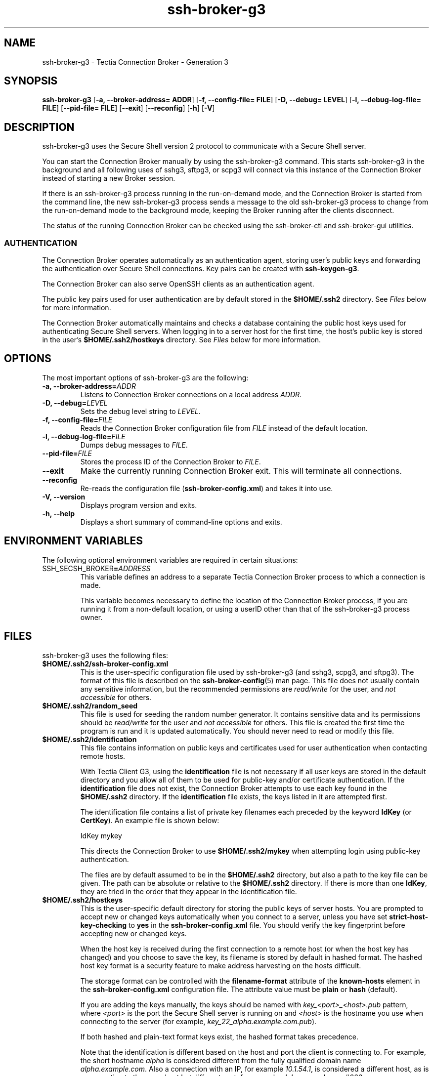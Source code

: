 .TH ssh-broker-g3 1 "16 June 2017"  
.SH NAME
ssh-broker-g3 \- Tectia Connection Broker - Generation 3
.SH SYNOPSIS
.ad l
\fBssh\-broker\-g3\fR \kx
.if (\nxu > (\n(.lu / 2)) .nr x (\n(.lu / 5)
'in \n(.iu+\nxu
[\fB\-a, \-\-broker\-address=\fR \fBADDR\fR] [\fB\-f, \-\-config\-file=\fR \fBFILE\fR] [\fB\-D, \-\-debug=\fR \fBLEVEL\fR] [\fB\-l, \-\-debug\-log\-file=\fR \fBFILE\fR] [\fB\-\-pid\-file=\fR \fBFILE\fR] [\fB\-\-exit\fR] [\fB\-\-reconfig\fR] [\fB\-h\fR] [\fB\-V\fR]
'in \n(.iu-\nxu
.ad b
.SH DESCRIPTION
ssh\-broker\-g3 uses the Secure Shell version 2 
protocol to communicate with a Secure Shell server.
.PP
You can start the Connection Broker manually by using the ssh\-broker\-g3 
command. This starts ssh\-broker\-g3 in the background and all 
following uses of sshg3, sftpg3, or 
scpg3 will connect via this instance of the Connection Broker instead of 
starting a new Broker session.
.PP
If there is an ssh\-broker\-g3 process running in the 
run-on-demand mode, and the Connection Broker is started from the command line, the new 
ssh\-broker\-g3 process sends a message to the old 
ssh\-broker\-g3 process to change from the run-on-demand 
mode to the background mode, keeping the Broker running after the clients 
disconnect.
.PP
The status of the running Connection Broker can be checked using the 
ssh\-broker\-ctl and ssh\-broker\-gui 
utilities.
.SS AUTHENTICATION
The Connection Broker operates automatically as an authentication agent, storing 
user's public keys and forwarding the authentication over Secure Shell 
connections. Key pairs can be created with \fBssh\-keygen\-g3\fR.
.PP
The Connection Broker can also serve OpenSSH clients as an authentication 
agent.
.PP
The public key pairs used for user authentication are by default stored in 
the \fB$HOME/.ssh2\fR 
directory. 
See \fIFiles\fR below for more information.
.PP
The Connection Broker automatically maintains and checks a database containing the 
public host keys used for authenticating Secure Shell servers. When logging 
in to a server host for the first time, the host's public key is stored in 
the user's \fB$HOME/.ssh2/hostkeys\fR 
directory. 
See \fIFiles\fR below for more information.
.SH OPTIONS
The most important options of ssh\-broker\-g3 are the 
following:
.TP 
\fB\-a, \-\-broker\-address=\fR\fIADDR\fR
Listens to Connection Broker connections on a local address \fIADDR\fR.
.TP 
\fB\-D, \-\-debug=\fR\fILEVEL\fR
Sets the debug level string to \fILEVEL\fR.
.TP 
\fB\-f, \-\-config\-file=\fR\fIFILE\fR
Reads the Connection Broker configuration file from 
\fIFILE\fR instead of the default location.
.TP 
\fB\-l, \-\-debug\-log\-file=\fR\fIFILE\fR
Dumps debug messages to \fIFILE\fR.
.TP 
\fB\-\-pid\-file=\fR\fIFILE\fR
Stores the process ID of the Connection Broker to \fIFILE\fR.
.TP 
\fB\-\-exit\fR
Make the currently running Connection Broker exit. This will terminate all 
connections.
.TP 
\fB\-\-reconfig\fR
Re-reads the configuration file 
(\fBssh\-broker\-config.xml\fR) and takes it into use.
.TP 
\fB\-V, \-\-version\fR
Displays program version and exits.
.TP 
\fB\-h, \-\-help\fR
Displays a short summary of command-line options and exits.
.SH "ENVIRONMENT VARIABLES"
The following optional environment variables are required in certain situations:
.TP 
SSH_SECSH_BROKER\fB=\fIADDRESS\fB\fR
This variable defines an address to a separate Tectia Connection Broker process to 
which a connection is made.

This variable becomes necessary to define the location of the Connection Broker 
process, if you are running it from a non-default location, or using a 
userID other than that of the ssh\-broker\-g3 process owner. 
.SH FILES
ssh\-broker\-g3 uses the following files:
.TP 
\fB$HOME/.ssh2/ssh\-broker\-config.xml\fR
This is the user-specific configuration file used by 
ssh\-broker\-g3 (and sshg3, scpg3, and 
sftpg3). The format of this file is described 
on the 
\fBssh-broker-config\fR(5) 
man page.
This file does not usually contain any sensitive information, but 
the recommended permissions are \fIread/write\fR for the 
user, and \fInot accessible\fR for others.
.TP 
\fB$HOME/.ssh2/random_seed\fR
This file is used for seeding the random number generator. It contains 
sensitive data and its permissions should be \fIread/write\fR 
for the user and \fInot accessible\fR for others. This file 
is created the first time the program is run and it is updated 
automatically. You should never need to read or modify this file.
.TP 
\fB$HOME/.ssh2/identification\fR
This file contains information on public keys and certificates 
used for user authentication when contacting remote hosts.

With Tectia Client G3, using the \fBidentification\fR file is not 
necessary if all user keys are stored in the default directory and you allow 
all of them to be used for public-key and/or certificate authentication. If 
the \fBidentification\fR file does not exist, the Connection Broker attempts to 
use each key found in the \fB$HOME/.ssh2\fR directory. If the 
\fBidentification\fR file exists, the keys listed in it are 
attempted first.

The identification file contains a list of private key filenames each 
preceded by the keyword \fBIdKey\fR (or 
\fBCertKey\fR). An example file is shown below:

.nf
IdKey       mykey
.fi

This directs the Connection Broker to use \fB$HOME/.ssh2/mykey\fR 
when attempting login using public-key authentication.

The files are by default assumed to be in the 
\fB$HOME/.ssh2\fR directory, but also a path to the key file can be 
given. The path can be absolute or relative to the \fB$HOME/.ssh2\fR 
directory. If there is more than one \fBIdKey\fR, they are tried 
in the order that they appear in the identification file. 
.TP 
\fB$HOME/.ssh2/hostkeys\fR
This is the user-specific default directory for storing the public 
keys of server hosts. You are prompted to accept new or changed keys 
automatically when you connect to a server, unless you have set 
\fBstrict\-host\-key\-checking\fR to \fByes\fR in the 
\fBssh\-broker\-config.xml\fR file. You should verify the key 
fingerprint before accepting new or changed keys.

When the host key is received during the first connection to a remote 
host (or when the host key has changed) and you choose to save the key, its 
filename is stored by default in hashed format. The hashed host key format is a 
security feature to make address harvesting on the hosts difficult.

The storage format can be controlled with the 
\fBfilename\-format\fR attribute of the \fBknown\-hosts\fR 
element in the \fBssh\-broker\-config.xml\fR configuration file. The 
attribute value must be \fBplain\fR or \fBhash\fR (default).

If you are adding the keys manually, the keys should be named with 
\fIkey_<port>_<host>.pub\fR pattern, where 
\fI<port>\fR is the port the Secure Shell server 
is running on and \fI<host>\fR is the hostname 
you use when connecting to the server (for example, 
\fIkey_22_alpha.example.com.pub\fR).

If both hashed and plain-text format keys exist, the hashed format 
takes precedence.

Note that the identification is different based on the host and port 
the client is connecting to. For example, the short hostname 
\fIalpha\fR is considered different from the fully 
qualified domain name \fIalpha.example.com\fR. Also a 
connection with an IP, for example \fI10.1.54.1\fR, is 
considered a different host, as is a connection to the same host but 
different port, for example 
\fIalpha.example.com#222\fR.
.TP 
\fB$HOME/.ssh2/hostkeys/salt\fR
This is the initialization file for hashed host key names.
.TP 
\fB/opt/tectia/share/auxdata/ssh\-broker\-ng/ssh\-broker\-config\-default.xml\fR 
This is the configuration file used by ssh\-broker\-g3 
(and sshg3, scpg3, and sftpg3) 
that contains the factory default settings. It is not recommended to edit 
the file, but you can use it to view the default settings. The format of 
this file is described 
on the 
\fBssh-broker-config\fR(5) 
man page.
.TP 
\fB/etc/ssh2/ssh\-broker\-config.xml\fR
This is the global (system-wide) configuration file used by 
ssh\-broker\-g3 (and sshg3, 
scpg3, and sftpg3). The format of this 
file is described 
on the 
\fBssh-broker-config\fR(5) 
man page.
.TP 
\fB/etc/ssh2/hostkeys\fR
If a host key is not found in the user-specific 
\fB$HOME/.ssh2/hostkeys\fR directory, this is the next location to be 
checked for all users. Host key files are not automatically put here but 
they have to be updated manually by the system administrator 
(\fBroot\fR). 

If the administrator obtains the host keys by connecting to each host, 
the keys will be by default in the hashed format. In this case, also the 
administrator's \fB$HOME/.ssh2/hostkeys/salt\fR file has to be copied 
to the \fB/etc/ssh2/hostkeys\fR directory.
.TP 
\fB/etc/ssh2/hostkeys/salt\fR
This is the initialization file for hashed host key names. The file 
has to be copied here manually by the same administrator that obtains the 
host keys.
.TP 
\fB/etc/ssh/ssh_known_hosts\fR
This is the default system-wide file used by OpenSSH clients for 
storing the public key data of known server hosts. It is supported also by 
Tectia Client/Server. 

If a host key is not found in the user-specific 
\fB$HOME/.ssh/known_hosts\fR file, this is the next 
location to be checked for all users.

The \fBssh_known_hosts\fR file is never automatically updated 
by Tectia Client or ConnectSecure, since they store new host keys always in the Tectia user-specific
directory \fB$HOME/.ssh2/hostkeys\fR.
.TP 
\fB$HOME/.ssh/known_hosts\fR
This is the default user-specific file used by OpenSSH clients for 
storing the public key data of known server hosts. The 
\fBknown_hosts\fR file is supported also by 
Tectia Client/Server. 

The \fBknown_hosts\fR file contains a hashed or plain-text 
format entry of each known host key and the port used on the server, in case 
it is non-standard (other than 22). For more information on the format of 
the \fBknown_hosts\fR file, see the OpenSSH 
\fBsshd\fR(8) man page.

The \fBknown_hosts\fR file is never automatically updated 
by Tectia Client or ConnectSecure, since they store new host keys always in the Tectia 
directory \fB$HOME/.ssh2/hostkeys\fR.
.TP 
\fB$HOME/.ssh2/authorized_keys\fR (on the server host)
This directory is the default location used by Tectia Server for the user 
public keys that are authorized for login.

On Tectia Server on Windows, the default directory for user public keys is 
\fB%USERPROFILE%\\.ssh2\\authorized_keys\fR.
.TP 
\fB$HOME/.ssh2/authorization\fR (on the server host)
This is the default file used by earlier versions of Tectia Server 
(sshd2) that lists the user public keys that are 
authorized for login. The file can optionally be used with Tectia Server G3 
(ssh\-server\-g3) as well. 

On Tectia Server on Windows, the authorization file is by default located in 
\fB%USERPROFILE%\\.ssh2\\authorization\fR.

For information on the format of this file, see the 
\fBssh-server-g3\fR(8) 
man page.
.TP 
\fB$HOME/.ssh/authorized_keys\fR (on the server host)
This is the default file used by OpenSSH server 
(sshd) that contains the user public keys that are 
authorized for login.

For information on the format of this file, see the OpenSSH
\fBsshd\fR(8) 
man page.
.SH AUTHORS
SSH Communications Security Corporation
.PP
For more information, see http://www.ssh.com.
.SH "SEE ALSO"
\fBsshg3\fR(1), 
\fBscpg3\fR(1), 
\fBsftpg3\fR(1), 
\fBssh-broker-config\fR(5),
\fBssh-broker-ctl\fR(1), 
\fBssh-server-g3\fR(8)
